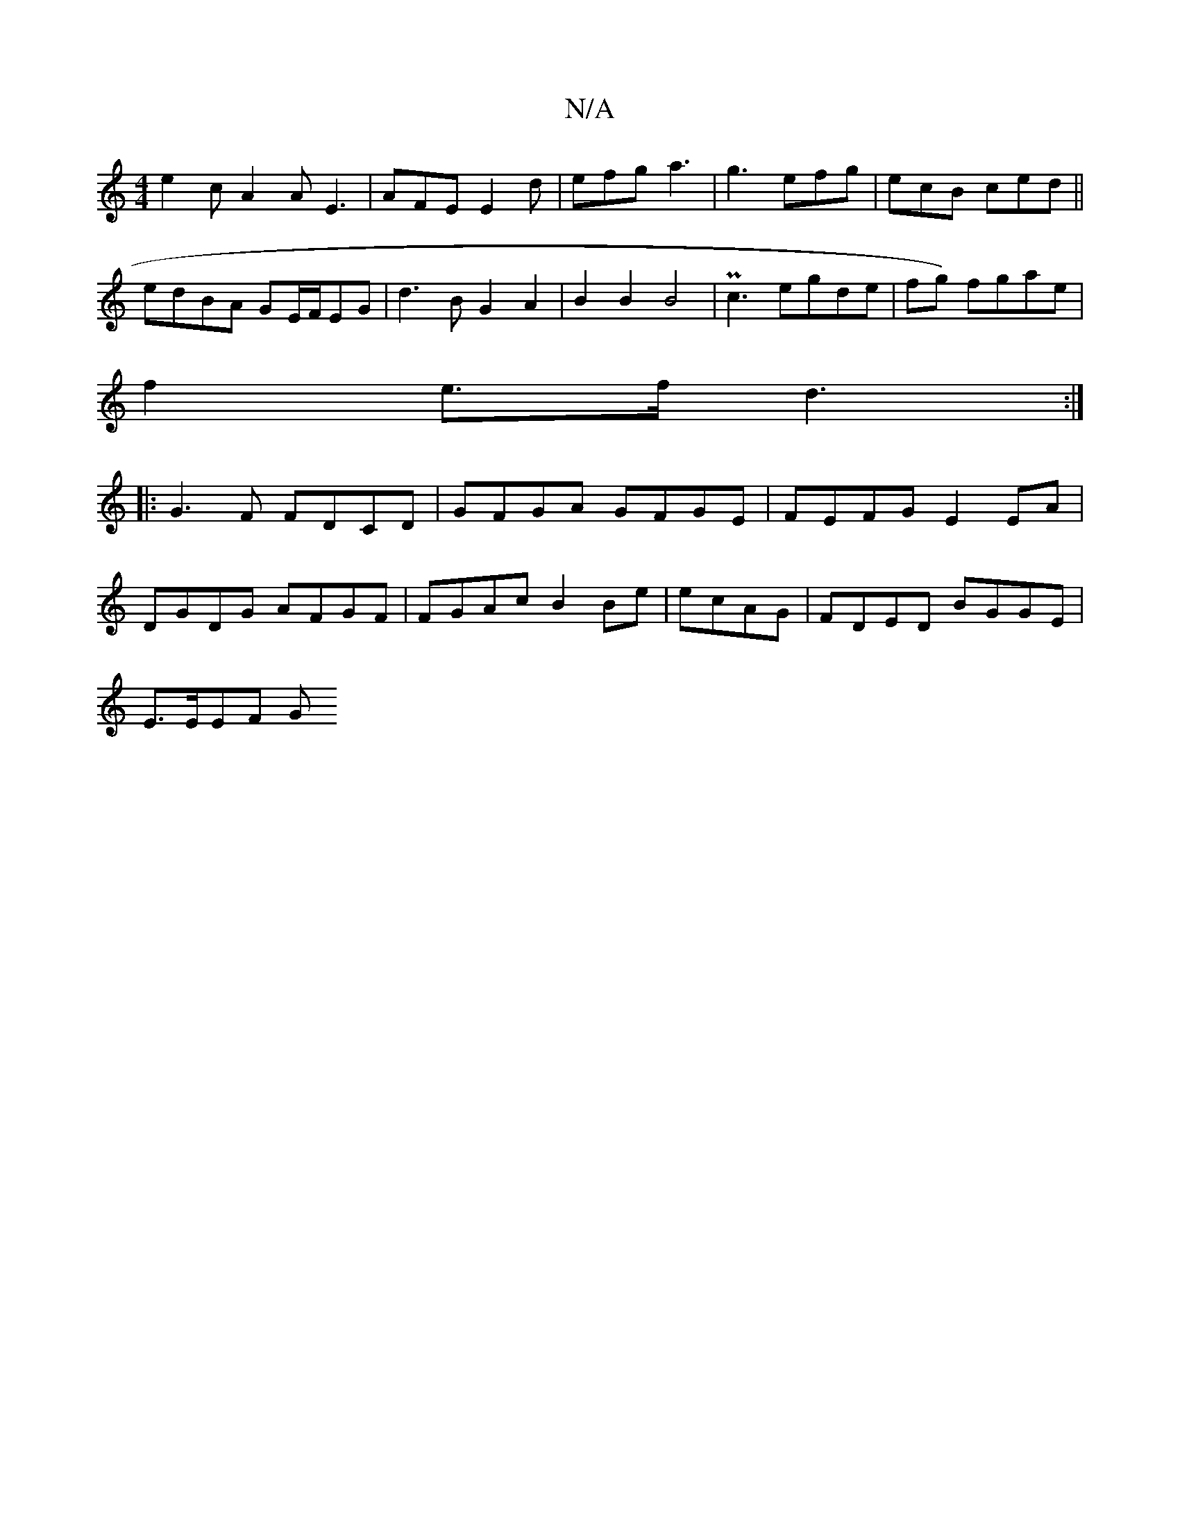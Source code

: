 X:1
T:N/A
M:4/4
R:N/A
K:Cmajor
e2c A2A E3 | AFE E2 d |efg a3 | g3 efg | ecB ced ||
edBA GE/F/EG| d3 B G2 A2 | B2 B2 B4 | Pc3 egde|fg) fgae|
f2 e>f d3:|
|:G3F FDCD|GFGA GFGE|FEFG E2 EA|
DGDG AFGF|FGAc B2 Be | ecAG|FDED BGGE|
E>EEF G